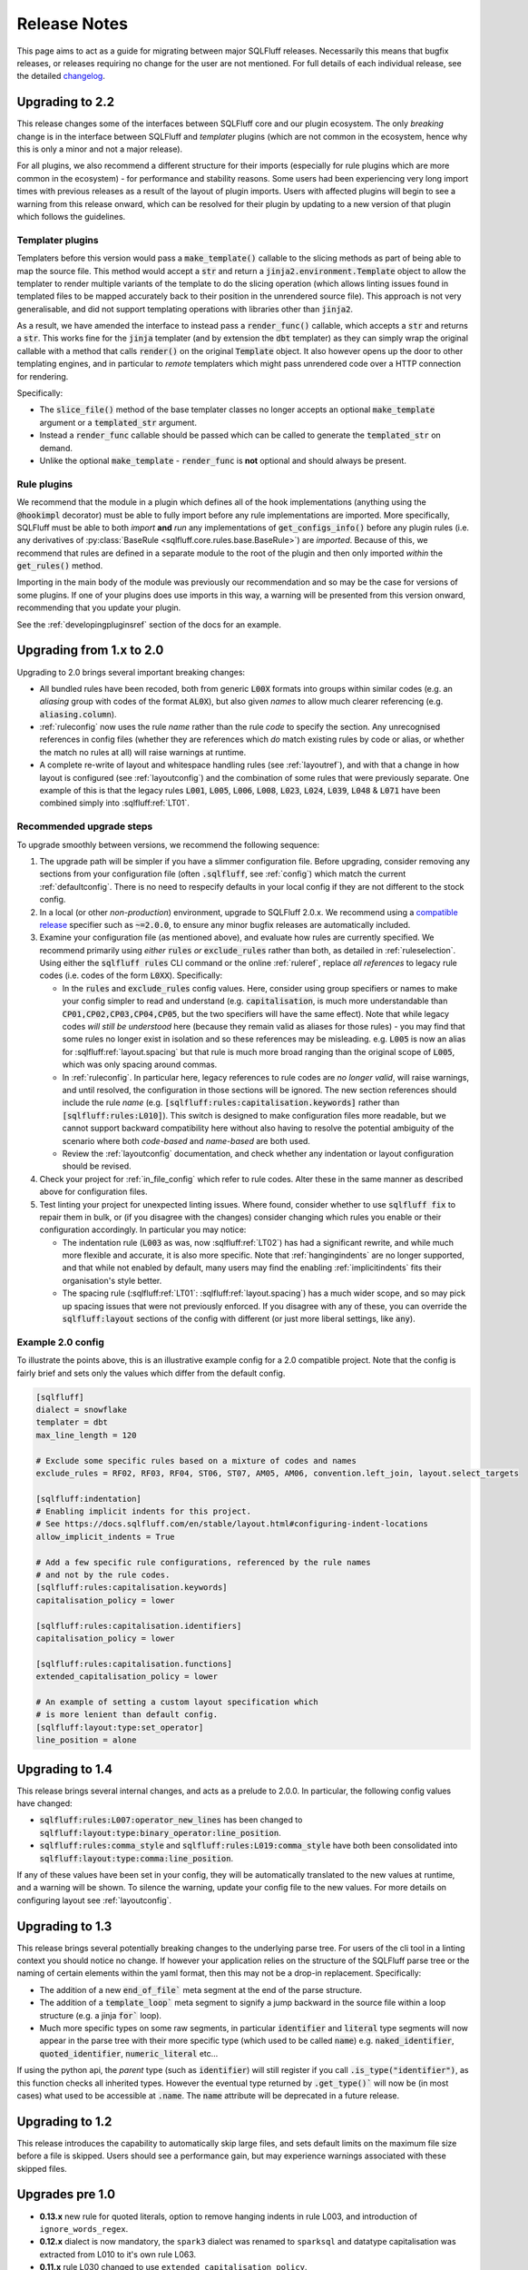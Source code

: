 .. _releasenotes:

Release Notes
=============

This page aims to act as a guide for migrating between major SQLFluff
releases. Necessarily this means that bugfix releases, or releases
requiring no change for the user are not mentioned. For full details
of each individual release, see the detailed changelog_.

.. _changelog: https://github.com/sqlfluff/sqlfluff/blob/main/CHANGELOG.md

Upgrading to 2.2
----------------

This release changes some of the interfaces between SQLFluff core and
our plugin ecosystem. The only *breaking* change is in the interface
between SQLFluff and *templater* plugins (which are not common in the
ecosystem, hence why this is only a minor and not a major release).

For all plugins, we also recommend a different structure for their
imports (especially for rule plugins which are more common in the
ecosystem) - for performance and stability reasons. Some users had
been experiencing very long import times with previous releases as
a result of the layout of plugin imports. Users with affected plugins
will begin to see a warning from this release onward, which can be
resolved for their plugin by updating to a new version of that plugin
which follows the guidelines.

Templater plugins
^^^^^^^^^^^^^^^^^

Templaters before this version would pass a :code:`make_template()`
callable to the slicing methods as part of being able to map the source
file. This method would accept a :code:`str` and return a
:code:`jinja2.environment.Template` object to allow the templater to
render multiple variants of the template to do the slicing operation
(which allows linting issues found in templated files to be mapped
accurately back to their position in the unrendered source file).
This approach is not very generalisable, and did not support templating
operations with libraries other than :code:`jinja2`.

As a result, we have amended the interface to instead pass a
:code:`render_func()` callable, which accepts a :code:`str` and returns
a :code:`str`. This works fine for the :code:`jinja` templater (and
by extension the :code:`dbt` templater) as they can simply wrap the
original callable with a method that calls :code:`render()` on the
original :code:`Template` object. It also however opens up the door
to other templating engines, and in particular to *remote* templaters
which might pass unrendered code over a HTTP connection for rendering.

Specifically:

* The :code:`slice_file()` method of the base templater classes no longer
  accepts an optional :code:`make_template` argument or a
  :code:`templated_str` argument.

* Instead a :code:`render_func` callable should be passed which can be
  called to generate the :code:`templated_str` on demand.

* Unlike the optional :code:`make_template` - :code:`render_func` is **not**
  optional and should always be present.

Rule plugins
^^^^^^^^^^^^

We recommend that the module in a plugin which defines all
of the hook implementations (anything using the :code:`@hookimpl` decorator)
must be able to fully import before any rule implementations are imported.
More specifically, SQLFluff must be able to both *import* **and**
*run* any implementations of :code:`get_configs_info()` before any plugin
rules (i.e. any derivatives of :py:class:`BaseRule <sqlfluff.core.rules.base.BaseRule>`)
are *imported*. Because of this, we recommend that rules are defined in a
separate module to the root of the plugin and then only imported *within*
the :code:`get_rules()` method.

Importing in the main body of the module was previously our recommendation
and so may be the case for versions of some plugins. If one of your plugins
does use imports in this way, a warning will be presented from this version
onward, recommending that you update your plugin.

See the :ref:`developingpluginsref` section of the docs for an example.

.. _upgrading_2_0:

Upgrading from 1.x to 2.0
-------------------------

Upgrading to 2.0 brings several important breaking changes:

* All bundled rules have been recoded, both from generic :code:`L00X` formats
  into groups within similar codes (e.g. an *aliasing* group with codes
  of the format :code:`AL0X`), but also given *names* to allow much clearer
  referencing (e.g. :code:`aliasing.column`).
* :ref:`ruleconfig` now uses the rule *name* rather than the rule *code* to
  specify the section. Any unrecognised references in config files (whether
  they are references which *do* match existing rules by code or alias, or
  whether the match no rules at all) will raise warnings at runtime.
* A complete re-write of layout and whitespace handling rules (see
  :ref:`layoutref`), and with that a change in how layout is configured
  (see :ref:`layoutconfig`) and the combination of some rules that were
  previously separate. One example of this is that the legacy rules
  :code:`L001`, :code:`L005`, :code:`L006`, :code:`L008`, :code:`L023`,
  :code:`L024`, :code:`L039`, :code:`L048` & :code:`L071` have been combined
  simply into :sqlfluff:ref:`LT01`.

Recommended upgrade steps
^^^^^^^^^^^^^^^^^^^^^^^^^

To upgrade smoothly between versions, we recommend the following sequence:

#. The upgrade path will be simpler if you have a slimmer configuration file.
   Before upgrading, consider removing any sections from your configuration
   file (often :code:`.sqlfluff`, see :ref:`config`) which match the current
   :ref:`defaultconfig`. There is no need to respecify defaults in your local
   config if they are not different to the stock config.

#. In a local (or other *non-production*) environment, upgrade to SQLFluff
   2.0.x. We recommend using a `compatible release`_ specifier such
   as :code:`~=2.0.0`, to ensure any minor bugfix releases are automatically
   included.

#. Examine your configuration file (as mentioned above), and evaluate how
   rules are currently specified. We recommend primarily using *either*
   :code:`rules` *or* :code:`exclude_rules` rather than both, as detailed
   in :ref:`ruleselection`. Using either the :code:`sqlfluff rules` CLI
   command or the online :ref:`ruleref`, replace *all references* to legacy
   rule codes (i.e. codes of the form :code:`L0XX`). Specifically:

   * In the :code:`rules` and :code:`exclude_rules` config values. Here,
     consider using group specifiers or names to make your config simpler
     to read and understand (e.g. :code:`capitalisation`, is much more
     understandable than :code:`CP01,CP02,CP03,CP04,CP05`, but the two
     specifiers will have the same effect). Note that while legacy codes
     *will still be understood* here (because they remain valid as aliases
     for those rules) - you may find that some rules no longer exist in
     isolation and so these references may be misleading. e.g. :code:`L005`
     is now an alias for :sqlfluff:ref:`layout.spacing` but
     that rule is much more broad ranging than the original scope of
     :code:`L005`, which was only spacing around commas.

   * In :ref:`ruleconfig`. In particular here, legacy references to rule
     codes are *no longer valid*, will raise warnings, and until resolved,
     the configuration in those sections will be ignored. The new section
     references should include the rule *name* (e.g.
     :code:`[sqlfluff:rules:capitalisation.keywords]` rather than
     :code:`[sqlfluff:rules:L010]`). This switch is designed to make
     configuration files more readable, but we cannot support backward
     compatibility here without also having to resolve the potential
     ambiguity of the scenario where both *code-based* and *name-based*
     are both used.

   * Review the :ref:`layoutconfig` documentation, and check whether any
     indentation or layout configuration should be revised.

#. Check your project for :ref:`in_file_config` which refer to rule codes.
   Alter these in the same manner as described above for configuration files.

#. Test linting your project for unexpected linting issues. Where found,
   consider whether to use :code:`sqlfluff fix` to repair them in bulk,
   or (if you disagree with the changes) consider changing which rules
   you enable or their configuration accordingly. In particular you may notice:

   * The indentation rule (:code:`L003` as was, now :sqlfluff:ref:`LT02`) has
     had a significant rewrite, and while much more flexible and accurate, it
     is also more specific. Note that :ref:`hangingindents` are no longer
     supported, and that while not enabled by default, many users may find
     the enabling :ref:`implicitindents` fits their organisation's style
     better.

   * The spacing rule (:sqlfluff:ref:`LT01`: :sqlfluff:ref:`layout.spacing`)
     has a much wider scope, and so may pick up spacing issues that were not
     previously enforced. If you disagree with any of these, you can
     override the :code:`sqlfluff:layout` sections of the config with
     different (or just more liberal settings, like :code:`any`).

.. _`compatible release`: https://peps.python.org/pep-0440/#compatible-release


Example 2.0 config
^^^^^^^^^^^^^^^^^^

To illustrate the points above, this is an illustrative example config
for a 2.0 compatible project. Note that the config is fairly brief and
sets only the values which differ from the default config.

.. code-block:: cfg

    [sqlfluff]
    dialect = snowflake
    templater = dbt
    max_line_length = 120

    # Exclude some specific rules based on a mixture of codes and names
    exclude_rules = RF02, RF03, RF04, ST06, ST07, AM05, AM06, convention.left_join, layout.select_targets

    [sqlfluff:indentation]
    # Enabling implicit indents for this project.
    # See https://docs.sqlfluff.com/en/stable/layout.html#configuring-indent-locations
    allow_implicit_indents = True

    # Add a few specific rule configurations, referenced by the rule names
    # and not by the rule codes.
    [sqlfluff:rules:capitalisation.keywords]
    capitalisation_policy = lower

    [sqlfluff:rules:capitalisation.identifiers]
    capitalisation_policy = lower

    [sqlfluff:rules:capitalisation.functions]
    extended_capitalisation_policy = lower

    # An example of setting a custom layout specification which
    # is more lenient than default config.
    [sqlfluff:layout:type:set_operator]
    line_position = alone


Upgrading to 1.4
----------------

This release brings several internal changes, and acts as a prelude
to 2.0.0. In particular, the following config values have changed:

* :code:`sqlfluff:rules:L007:operator_new_lines` has been changed to
  :code:`sqlfluff:layout:type:binary_operator:line_position`.
* :code:`sqlfluff:rules:comma_style` and
  :code:`sqlfluff:rules:L019:comma_style` have both been consolidated
  into :code:`sqlfluff:layout:type:comma:line_position`.

If any of these values have been set in your config, they will be
automatically translated to the new values at runtime, and a warning
will be shown. To silence the warning, update your config file to the
new values. For more details on configuring layout see :ref:`layoutconfig`.


Upgrading to 1.3
----------------

This release brings several potentially breaking changes to the underlying
parse tree. For users of the cli tool in a linting context you should notice
no change. If however your application relies on the structure of the SQLFluff
parse tree or the naming of certain elements within the yaml format, then
this may not be a drop-in replacement. Specifically:

* The addition of a new :code:`end_of_file`` meta segment at the end of
  the parse structure.
* The addition of a :code:`template_loop`` meta segment to signify a jump
  backward in the source file within a loop structure (e.g. a jinja
  :code:`for`` loop).
* Much more specific types on some raw segments, in particular
  :code:`identifier` and :code:`literal` type segments will now appear
  in the parse tree with their more specific type (which used to be called
  :code:`name`) e.g. :code:`naked_identifier`, :code:`quoted_identifier`,
  :code:`numeric_literal` etc...

If using the python api, the *parent* type (such as :code:`identifier`)
will still register if you call :code:`.is_type("identifier")`, as this
function checks all inherited types. However the eventual type returned
by :code:`.get_type()`` will now be (in most cases) what used to be
accessible at :code:`.name`. The :code:`name` attribute will be deprecated
in a future release.


Upgrading to 1.2
----------------

This release introduces the capability to automatically skip large files, and
sets default limits on the maximum file size before a file is skipped. Users
should see a performance gain, but may experience warnings associated with
these skipped files.


Upgrades pre 1.0
----------------

* **0.13.x** new rule for quoted literals, option to remove hanging indents in
  rule L003, and introduction of ``ignore_words_regex``.
* **0.12.x** dialect is now mandatory, the ``spark3`` dialect was renamed to
  ``sparksql`` and  datatype capitalisation was extracted from L010 to it's own
  rule L063.
* **0.11.x** rule L030 changed to use ``extended_capitalisation_policy``.
* **0.10.x** removed support for older dbt versions < 0.20 and stopped ``fix``
  attempting to fix unparsable SQL.
* **0.9.x** refinement of the Simple API, dbt 1.0.0 compatibility,
  and the official SQLFluff Docker image.
* **0.8.x** an improvement to the performance of the parser, a rebuild of the
  Jinja Templater, and a progress bar for the CLI.
* **0.7.x** extracted the dbt templater to a separate plugin and removed the
  ``exasol_fs`` dialect (now merged in with the main ``exasol``).
* **0.6.x** introduced parallel processing, which necessitated a big re-write
  of several innards.
* **0.5.x** introduced some breaking changes to the API.
* **0.4.x** dropped python 3.5, added the dbt templater, source mapping and
  also introduced the python API.
* **0.3.x** drops support for python 2.7 and 3.4, and also reworks the
  handling of indentation linting in a potentially not backward
  compatible way.
* **0.2.x** added templating support and a big restructure of rules
  and changed how users might interact with SQLFluff on templated code.
* **0.1.x** involved a major re-write of the parser, completely changing
  the behaviour of the tool with respect to complex parsing.
